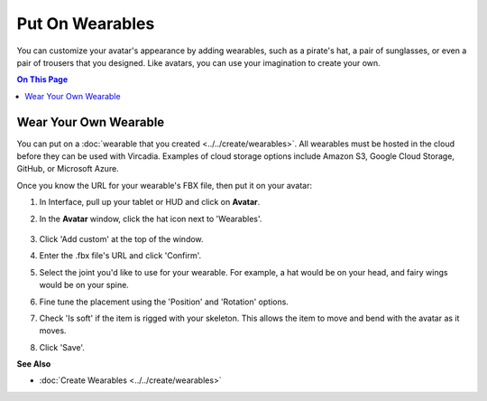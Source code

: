 ###################################
Put On Wearables
###################################

You can customize your avatar's appearance by adding wearables, such as a pirate's hat, a pair of sunglasses, or even a pair of trousers that you designed. Like avatars, you can use your imagination to create your own.

.. contents:: On This Page
    :depth: 2


-----------------------------
Wear Your Own Wearable
-----------------------------

You can put on a :doc:`wearable that you created <../../create/wearables>`. All wearables must be hosted in the cloud before they can be used with Vircadia. Examples of cloud storage options include Amazon S3, Google Cloud Storage, GitHub, or Microsoft Azure.

Once you know the URL for your wearable's FBX file, then put it on your avatar:

1. In Interface, pull up your tablet or HUD and click on **Avatar**.
2. In the **Avatar** window, click the hat icon next to 'Wearables'.

    .. image:: _images/add-wearable.png
3. Click 'Add custom' at the top of the window.
4. Enter the .fbx file's URL and click 'Confirm'.
5. Select the joint you'd like to use for your wearable. For example, a hat would be on your head, and fairy wings would be on your spine.
6. Fine tune the placement using the 'Position' and 'Rotation' options.
7. Check 'Is soft' if the item is rigged with your skeleton. This allows the item to move and bend with the avatar as it moves.
8. Click 'Save'.


**See Also**

+ :doc:`Create Wearables <../../create/wearables>`

